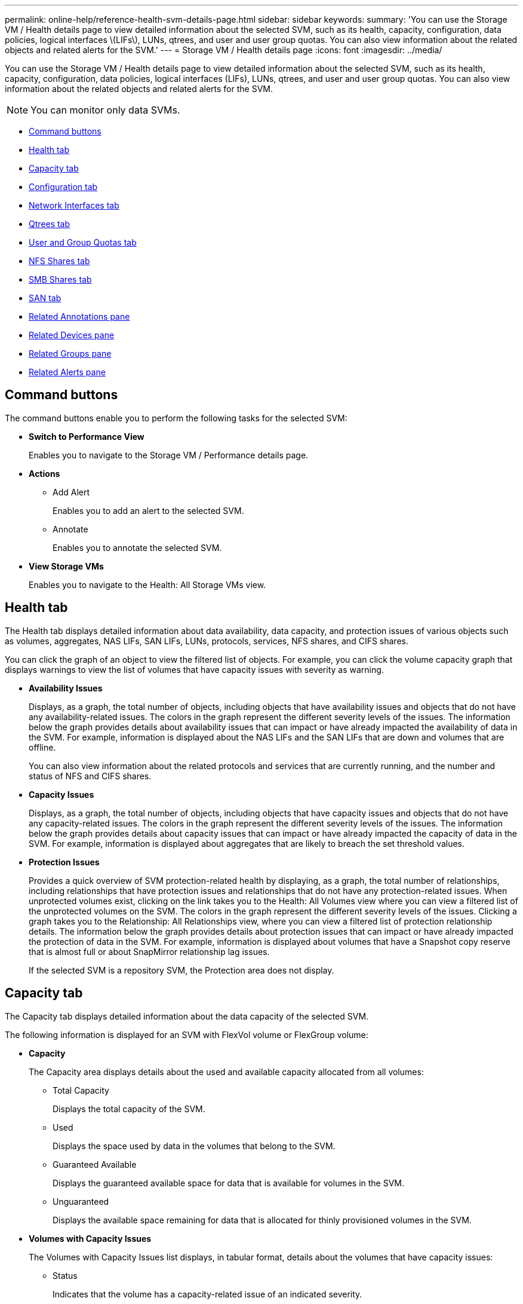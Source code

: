 ---
permalink: online-help/reference-health-svm-details-page.html
sidebar: sidebar
keywords: 
summary: 'You can use the Storage VM / Health details page to view detailed information about the selected SVM, such as its health, capacity, configuration, data policies, logical interfaces \(LIFs\), LUNs, qtrees, and user and user group quotas. You can also view information about the related objects and related alerts for the SVM.'
---
= Storage VM / Health details page
:icons: font
:imagesdir: ../media/

[.lead]
You can use the Storage VM / Health details page to view detailed information about the selected SVM, such as its health, capacity, configuration, data policies, logical interfaces (LIFs), LUNs, qtrees, and user and user group quotas. You can also view information about the related objects and related alerts for the SVM.

[NOTE]
====
You can monitor only data SVMs.
====

* <<GUID-3025A576-2B23-4753-8289-5B12A97C9BF8,Command buttons>>
* <<GUID-894ECEFC-8E65-47AB-90A3-27D08D7C8D19,Health tab>>
* <<GUID-40F2AA3E-6BAE-472C-9292-72EED884C6AB,Capacity tab>>
* <<GUID-C79EA5D2-C435-43B8-BE4D-690D1EDC1134,Configuration tab>>
* <<GUID-1557C06E-F3FD-4E41-A4B8-07E0E65A2788,Network Interfaces tab>>
* <<GUID-10AF6555-A8DF-432C-9649-09EBDF137A45,Qtrees tab>>
* <<SECTION_C39C8DD776864136BE1E8D35DDEE9B92,User and Group Quotas tab>>
* <<GUID-E60799D0-C4F9-4978-ADC7-4382F61E7989,NFS Shares tab>>
* <<SECTION_C5F2F60E9A2943879A30026EB71B1FBB,SMB Shares tab>>
* <<SECTION_D20C126DD9D14B17AE84A9F5E4EF045C,SAN tab>>
* <<GUID-A9DC32CB-A419-4A70-B76C-73E431E6AED4,Related Annotations pane>>
* <<GUID-3B378F0E-1C22-4D5C-AB7C-BF813999848E,Related Devices pane>>
* <<SECTION_1AF58DB9D07C41D1939340A2BF9DDEAE,Related Groups pane>>
* <<GUID-65B2B6DC-3489-402E-9C6F-E08A65640A02,Related Alerts pane>>

== Command buttons

The command buttons enable you to perform the following tasks for the selected SVM:

* *Switch to Performance View*
+
Enables you to navigate to the Storage VM / Performance details page.

* *Actions*
 ** Add Alert
+
Enables you to add an alert to the selected SVM.

 ** Annotate
+
Enables you to annotate the selected SVM.
* *View Storage VMs*
+
Enables you to navigate to the Health: All Storage VMs view.

== Health tab

The Health tab displays detailed information about data availability, data capacity, and protection issues of various objects such as volumes, aggregates, NAS LIFs, SAN LIFs, LUNs, protocols, services, NFS shares, and CIFS shares.

You can click the graph of an object to view the filtered list of objects. For example, you can click the volume capacity graph that displays warnings to view the list of volumes that have capacity issues with severity as warning.

* *Availability Issues*
+
Displays, as a graph, the total number of objects, including objects that have availability issues and objects that do not have any availability-related issues. The colors in the graph represent the different severity levels of the issues. The information below the graph provides details about availability issues that can impact or have already impacted the availability of data in the SVM. For example, information is displayed about the NAS LIFs and the SAN LIFs that are down and volumes that are offline.
+
You can also view information about the related protocols and services that are currently running, and the number and status of NFS and CIFS shares.

* *Capacity Issues*
+
Displays, as a graph, the total number of objects, including objects that have capacity issues and objects that do not have any capacity-related issues. The colors in the graph represent the different severity levels of the issues. The information below the graph provides details about capacity issues that can impact or have already impacted the capacity of data in the SVM. For example, information is displayed about aggregates that are likely to breach the set threshold values.

* *Protection Issues*
+
Provides a quick overview of SVM protection-related health by displaying, as a graph, the total number of relationships, including relationships that have protection issues and relationships that do not have any protection-related issues. When unprotected volumes exist, clicking on the link takes you to the Health: All Volumes view where you can view a filtered list of the unprotected volumes on the SVM. The colors in the graph represent the different severity levels of the issues. Clicking a graph takes you to the Relationship: All Relationships view, where you can view a filtered list of protection relationship details. The information below the graph provides details about protection issues that can impact or have already impacted the protection of data in the SVM. For example, information is displayed about volumes that have a Snapshot copy reserve that is almost full or about SnapMirror relationship lag issues.
+
If the selected SVM is a repository SVM, the Protection area does not display.

== Capacity tab

The Capacity tab displays detailed information about the data capacity of the selected SVM.

The following information is displayed for an SVM with FlexVol volume or FlexGroup volume:

* *Capacity*
+
The Capacity area displays details about the used and available capacity allocated from all volumes:

 ** Total Capacity
+
Displays the total capacity of the SVM.

 ** Used
+
Displays the space used by data in the volumes that belong to the SVM.

 ** Guaranteed Available
+
Displays the guaranteed available space for data that is available for volumes in the SVM.

 ** Unguaranteed
+
Displays the available space remaining for data that is allocated for thinly provisioned volumes in the SVM.

* *Volumes with Capacity Issues*
+
The Volumes with Capacity Issues list displays, in tabular format, details about the volumes that have capacity issues:

 ** Status
+
Indicates that the volume has a capacity-related issue of an indicated severity.
+
You can move the pointer over the status to view more information about the capacity-related event or events generated for the volume.
+
If the status of the volume is determined by a single event, you can view information such as the event name, time and date when the event was triggered, the name of the administrator to whom the event is assigned, and the cause of the event. You can use the *View Details* button to view more information about the event.
+
If the status of the volume is determined by multiple events of the same severity, the top three events are displayed with information such as the event name, time and date when the events were triggered, and the name of the administrator to whom the event is assigned. You can view more details about each of these events by clicking the event name. You can also click the *View All Events* link to view the list of generated events.
+
[NOTE]
====
A volume can have multiple events of the same severity or different severities. However, only the highest severity is displayed. For example, if a volume has two events with severities of Error and Warning, only the Error severity is displayed.
====

 ** Volume
+
Displays the name of the volume.

 ** Used Data Capacity
+
Displays, as a graph, information about the volume capacity usage (in percentage).

 ** Days to Full
+
Displays the estimated number of days remaining before the volume reaches full capacity.

 ** Thin Provisioned
+
Displays whether space guarantee is set for the selected volume. Valid values are Yes and No.

 ** Aggregates
+
For FlexVol volumes, displays the name of the aggregate that contains the volume. For FlexGroup volumes, displays the number of aggregates that are used in the FlexGroup.

== Configuration tab

The Configuration tab displays configuration details about the selected SVM, such as its cluster, root volume, the type of volumes it contains (FlexVol volumes), and the policies created on the SVM:

* *Overview*
 ** Cluster
+
Displays the name of the cluster to which the SVM belongs.

 ** Allowed Volume Type
+
Displays the type of volumes that can be created in the SVM. The type can be FlexVol or FlexVol/FlexGroup.

 ** Root Volume
+
Displays the name of the root volume of the SVM.

 ** Allowed Protocols
+
Displays the type of protocols that can be configured on the SVM. Also, indicates if a protocol is up (image:../media/availability-up-um60.gif[Icon for LIF availability – Up]), down (image:../media/availability-down-um60.gif[Icon for LIF availability – Down]), or is not configured (image:../media/disabled-um60.gif[Icon for LIF availability – Unknown]).
* *Data Network Interfaces*
 ** NAS
+
Displays the number of NAS interfaces that are associated with the SVM. Also, indicates if the interfaces are up (image:../media/availability-up-um60.gif[Icon for LIF availability – Up]) or down (image:../media/availability-down-um60.gif[Icon for LIF availability – Down]).

 ** SAN
+
Displays the number of SAN interfaces that are associated with the SVM. Also, indicates if the interfaces are up (image:../media/availability-up-um60.gif[Icon for LIF availability – Up]) or down (image:../media/availability-down-um60.gif[Icon for LIF availability – Down]).

 ** FC-NVMe
+
Displays the number of FC-NVMe interfaces that are associated with the SVM. Also, indicates if the interfaces are up (image:../media/availability-up-um60.gif[Icon for LIF availability – Up]) or down (image:../media/availability-down-um60.gif[Icon for LIF availability – Down]).
* *Management Network Interfaces*
 ** Availability
+
Displays the number of management interfaces that are associated with the SVM. Also, indicates if the management interfaces are up (image:../media/availability-up-um60.gif[Icon for LIF availability – Up]) or down (image:../media/availability-down-um60.gif[Icon for LIF availability – Down]).
* *Policies*
 ** Snapshots
+
Displays the name of the Snapshot policy that is created on the SVM.

 ** Export Policies
+
Displays either the name of the export policy if a single policy is created or displays the number of export policies if multiple policies are created.
* *Services*
 ** Type
+
Displays the type of service that is configured on the SVM. The type can be Domain Name System (DNS) or Network Information Service (NIS).

 ** State
+
Displays the state of the service, which can be Up (image:../media/availability-up-um60.gif[Icon for LIF availability – Up]), Down (image:../media/availability-down-um60.gif[Icon for LIF availability – Down]), or Not Configured (image:../media/disabled-um60.gif[Icon for LIF availability – Unknown]).

 ** Domain Name
+
Displays the fully qualified domain names (FQDNs) of the DNS server for the DNS services or NIS server for the NIS services. When the NIS server is enabled, the active FQDN of the NIS server is displayed. When the NIS server is disabled, the list of all the FQDNs are displayed.

 ** IP Address
+
Displays the IP addresses of the DNS or NIS server. When the NIS server is enabled, the active IP address of the NIS server is displayed. When the NIS server is disabled, the list of all the IP addresses are displayed.

== Network Interfaces tab

The Network Interfaces tab displays details about the data network interfaces (LIFs) that are created on the selected SVM:

* *Network Interface*
+
Displays the name of the interface that is created on the selected SVM.

* *Operational Status*
+
Displays the operational status of the interface, which can be Up (image:../media/lif-status-up.gif[Icon for LIF status – Up]), Down (image:../media/lif-status-down.gif[Icon for LIF status – Down]), or Unknown (image:../media/hastate-unknown.gif[Icon for HA state – unknown]). The operational status of an interface is determined by the status of its physical ports.

* *Administrative Status*
+
Displays the administrative status of the interface, which can be Up (image:../media/lif-status-up.gif[Icon for LIF status – Up]), Down (image:../media/lif-status-down.gif[Icon for LIF status – Down]), or Unknown (image:../media/hastate-unknown.gif[Icon for HA state – unknown]). The administrative status of an interface is controlled by the storage administrator to make changes to the configuration or for maintenance purposes. The administrative status can be different from the operational status. However, if the administrative status of an interface is Down, the operational status is Down by default.

* *IP Address / WWPN*
+
Displays the IP address for Ethernet interfaces and the World Wide Port Name (WWPN) for FC LIFs.

* *Protocols*
+
Displays the list of data protocols that are specified for the interface, such as CIFS, NFS, iSCSI, FC/FCoE, FC-NVMe, and FlexCache.

* *Role*
+
Displays the interface role. The roles can be Data or Management.

* *Home Port*
+
Displays the physical port to which the interface was originally associated.

* *Current Port*
+
Displays the physical port to which the interface is currently associated. If the interface is migrated, the current port might be different from the home port.

* *Port Set*
+
Displays the port set to which the interface is mapped.

* *Failover Policy*
+
Displays the failover policy that is configured for the interface. For NFS, CIFS, and FlexCache interfaces, the default failover policy is Next Available. Failover policy is not applicable for FC and iSCSI interfaces.

* *Routing Groups*
+
Displays the name of the routing group. You can view more information about the routes and the destination gateway by clicking the routing group name.
+
Routing groups are not supported for ONTAP 8.3 or later and therefore a blank column is displayed for these clusters.

* *Failover Group*
+
Displays the name of the failover group.

== Qtrees tab

The Qtrees tab displays details about qtrees and their quotas. You can click the *Edit Thresholds* button if you want to edit the health threshold settings for qtree capacity for one or more qtrees.

Use the *Export* button to create a comma-separated values (`.csv`) file containing the details of all the monitored qtrees. When exporting to a CSV file you can choose to create a qtrees report for the current SVM, for all SVMs in the current cluster, or for all SVMs for all clusters in your data center. Some additional qtrees fields appear in the exported CSV file.

* *Status*
+
Displays the current status of the qtree. The status can be Critical (image:../media/sev-critical-um60.png[Icon for event severity – critical]), Error (image:../media/sev-error-um60.png[Icon for event severity – error]), Warning (image:../media/sev-warning-um60.png[Icon for event severity – warning]), or Normal (image:../media/sev-normal-um60.png[Icon for event severity – normal]).
+
You can move the pointer over the status icon to view more information about the event or events generated for the qtree.
+
If the status of the qtree is determined by a single event, you can view information such as the event name, time and date when the event was triggered, the name of the administrator to whom the event is assigned, and the cause of the event. You can use *View Details* to view more information about the event.
+
If the status of the qtree is determined by multiple events of the same severity, the top three events are displayed with information such as the event name, time and date when the events were triggered, and the name of the administrator to whom the event is assigned. You can view more details about each of these events by clicking the event name. You can also use *View All Events* to view the list of generated events.
+
[NOTE]
====
A qtree can have multiple events of the same severity or different severities. However, only the highest severity is displayed. For example, if a qtree has two events with severities of Error and Warning, only the Error severity is displayed.
====

* *Qtree*
+
Displays the name of the qtree.

* *Cluster*
+
Displays the name of the cluster containing the qtree. Appears only in the exported CSV file.

* *Storage Virtual Machine*
+
Displays the storage virtual machine (SVM) name containing the qtree. Appears only in the exported CSV file.

* *Volume*
+
Displays the name of the volume that contains the qtree.
+
You can move the pointer over the volume name to view more information about the volume.

* *Quota Set*
+
Indicates whether a quota is enabled or disabled on the qtree.

* *Quota Type*
+
Specifies if the quota is for a user, user group, or a qtree. Appears only in the exported CSV file.

* *User or Group*
+
Displays the name of the user or user group. There will be multiple rows for each user and user group. When the quota type is qtree or if the quota is not set, then the column is empty. Appears only in the exported CSV file.

* *Disk Used %*
+
Displays the percentage of disk space used. If a disk hard limit is set, this value is based on the disk hard limit. If the quota is set without a disk hard limit, the value is based on the volume data space. If the quota is not set or if quotas are off on the volume to which the qtree belongs, then "`Not applicable`" is displayed in the grid page and the field is blank in the CSV export data.

* *Disk Hard Limit*
+
Displays the maximum amount of disk space allocated for the qtree. Unified Manager generates a critical event when this limit is reached and no further disk writes are allowed. The value is displayed as "`Unlimited`" for the following conditions: if the quota is set without a disk hard limit, if the quota is not set, or if quotas are off on the volume to which the qtree belongs.

* *Disk Soft Limit*
+
Displays the amount of disk space allocated for the qtree before a warning event is generated. The value is displayed as "`Unlimited`" for the following conditions: if the quota is set without a disk soft limit, if the quota is not set, or if quotas are off on the volume to which the qtree belongs. By default, this column is hidden.

* *Disk Threshold*
+
Displays the threshold value set on the disk space. The value is displayed as "`Unlimited`" for the following conditions: if the quota is set without a disk threshold limit, if the quota is not set, or if quotas are off on the volume to which the qtree belongs. By default, this column is hidden.

* *Files Used %*
+
Displays the percentage of files used in the qtree. If the file hard limit is set, this value is based on the file hard limit. No value is displayed if the quota is set without a file hard limit. If the quota is not set or if quotas are off on the volume to which the qtree belongs, then "`Not applicable`" is displayed in the grid page and the field is blank in the CSV export data.

* *File Hard Limit*
+
Displays the hard limit for the number of files permitted on the qtrees. The value is displayed as "`Unlimited`" for the following conditions: if the quota is set without a file hard limit, if the quota is not set, or if quotas are off on the volume to which the qtree belongs.

* *File Soft Limit*
+
Displays the soft limit for the number of files permitted on the qtrees. The value is displayed as "`Unlimited`" for the following conditions: if the quota is set without a file soft limit, if the quota is not set, or if quotas are off on the volume to which the qtree belongs. By default, this column is hidden.

== User and Group Quotas tab

Displays details about the user and user group quotas for the selected SVM. You can view information such as the status of the quota, name of the user or user group, soft and hard limits set on the disks and files, amount of disk space and number of files used, and the disk threshold value. You can also change the email address associated with a user or user group.

* *Edit Email Address command button*
+
Opens the Edit Email Address dialog box, which displays the current email address of the selected user or user group. You can modify the email address. If the**Edit Email Address** field is blank, the default rule is used to generate an email address for the selected user or user group.
+
If more than one user has the same quota, the names of the users are displayed as comma-separated values. Also, the default rule is not used to generate the email address; therefore, you must provide the required email address for notifications to be sent.

* *Configure Email Rules command button*
+
Enables you to create or modify rules to generate an email address for the user or user group quotas that are configured on the SVM. A notification is sent to the specified email address when there is a quota breach.

* *Status*
+
Displays the current status of the quota. The status can be Critical (image:../media/sev-critical-um60.png[Icon for event severity – critical]), Warning (image:../media/sev-warning-um60.png[Icon for event severity – warning]), or Normal (image:../media/sev-normal-um60.png[Icon for event severity – normal]).
+
You can move the pointer over the status icon to view more information about the event or events generated for the quota.
+
If the status of the quota is determined by a single event, you can view information such as the event name, time and date when the event was triggered, the name of the administrator to whom the event is assigned, and the cause of the event. You can use *View Details* to view more information about the event.
+
If the status of the quota is determined by multiple events of the same severity, the top three events are displayed with information such as the event name, time and date when the events were triggered, and the name of the administrator to whom the event is assigned. You can view more details about each of these events by clicking the event name. You can also use *View All Events* to view the list of generated events.
+
[NOTE]
====
A quota can have multiple events of the same severity or different severities. However, only the highest severity is displayed. For example, if a quota has two events with severities of Error and Warning, only the Error severity is displayed.
====

* *User or Group*
+
Displays the name of the user or user group. If more than one user has the same quota, the names of the users are displayed as comma-separated values.
+
The value is displayed as "`Unknown`" when ONTAP does not provide a valid user name because of SecD errors.

* *Type*
+
Specifies if the quota is for a user or a user group.

* *Volume or Qtree*
+
Displays the name of the volume or qtree on which the user or user group quota is specified.
+
You can move the pointer over the name of the volume or qtree to view more information about the volume or qtree.

* *Disk Used %*
+
Displays the percentage of disk space used. The value is displayed as "`Not applicable`" if the quota is set without a disk hard limit.

* *Disk Hard Limit*
+
Displays the maximum amount of disk space allocated for the quota. Unified Manager generates a critical event when this limit is reached and no further disk writes are allowed. The value is displayed as "`Unlimited`" if the quota is set without a disk hard limit.

* *Disk Soft Limit*
+
Displays the amount of disk space allocated for the quota before a warning event is generated. The value is displayed as "`Unlimited`" if the quota is set without a disk soft limit. By default, this column is hidden.

* *Disk Threshold*
+
Displays the threshold value set on the disk space. The value is displayed as "`Unlimited`" if the quota is set without a disk threshold limit. By default, this column is hidden.

* *Files Used %*
+
Displays the percentage of files used in the qtree. The value is displayed as "`Not applicable`" if the quota is set without a file hard limit.

* *File Hard Limit*
+
Displays the hard limit for the number of files permitted on the quota. The value is displayed as "`Unlimited`" if the quota is set without a file hard limit.

* *File Soft Limit*
+
Displays the soft limit for the number of files permitted on the quota. The value is displayed as "`Unlimited`" if the quota is set without a file soft limit. By default, this column is hidden.

* *Email Address*
+
Displays the email address of the user or user group to which notifications are sent when there is a breach in the quotas.

== NFS Shares tab

The NFS Shares tab displays information about NFS shares such as its status, the path associated with the volume (FlexGroup volumes or FlexVol volumes), access levels of clients to the NFS shares, and the export policy defined for the volumes that are exported. NFS shares will not be displayed in the following conditions: if the volume is not mounted or if the protocols associated with the export policy for the volume do not contain NFS shares.

* *Status*
+
Displays the current status of the NFS shares. The status can be Error (image:../media/sev-error-um60.png[Icon for event severity – error]) or Normal (image:../media/sev-normal-um60.png[Icon for event severity – normal]).

* *Junction Path*
+
Displays the path to which the volume is mounted. If an explicit NFS exports policy is applied to a qtree, the column displays the path of the volume through which the qtree can be accessed.

* *Junction Path Active*
+
Displays whether the path to access the mounted volume is active or inactive.

* *Volume or Qtree*
+
Displays the name of the volume or qtree to which the NFS export policy is applied. If an NFS export policy is applied to a qtree in the volume, the column displays both the names of the volume and the qtree.
+
You can click the link to view details about the object in the respective details page. If the object is a qtree, links are displayed for both the qtree and the volume.

* *Volume State*
+
Displays the state of the volume that is being exported. The state can be Offline, Online, Restricted, or Mixed.

 ** Offline
+
Read or write access to the volume is not allowed.

 ** Online
+
Read and write access to the volume is allowed.

 ** Restricted
+
Limited operations, such as parity reconstruction, are allowed, but data access is not allowed.

 ** Mixed
+
The constituents of a FlexGroup volume are not all in the same state.

* *Security Style*
+
Displays the access permission for the volumes that are exported. The security style can be UNIX, Unified, NTFS, or Mixed.

 ** UNIX (NFS clients)
+
Files and directories in the volume have UNIX permissions.

 ** Unified
+
Files and directories in the volume have a unified security style.

 ** NTFS (CIFS clients)
+
Files and directories in the volume have Windows NTFS permissions.

 ** Mixed
+
Files and directories in the volume can have either UNIX permissions or Windows NTFS permissions.

* *UNIX Permission*
+
Displays the UNIX permission bits in an octal string format, which is set for the volumes that are exported. It is similar to the UNIX style permission bits.

* *Export Policy*
+
Displays the rules that define the access permission for volumes that are exported. You can click the link to view details about the rules associated with the export policy such as the authentication protocols and the access permission.

== SMB Shares tab

Displays information about the SMB shares on the selected SVM. You can view information such as the status of the SMB share, share name, path associated with the SVM, the status of the junction path of the share, containing object, state of the containing volume, security data of the share, and export policies defined for the share. You can also determine whether an equivalent NFS path for the SMB share exists.

[NOTE]
====
Shares in folders are not displayed in the SMB Shares tab.
====

* *View User Mapping command button*
+
Launches the User Mapping dialog box.
+
You can view the details of user mapping for the SVM.

* *Show ACL command button*
+
Launches the Access Control dialog box for the share.
+
You can view user and permission details for the selected share.

* *Status*
+
Displays the current status of the share. The status can be Normal (image:../media/sev-normal-um60.png[Icon for event severity – normal]) or Error (image:../media/sev-error-um60.png[Icon for event severity – error]).

* *Share Name*
+
Displays the name of the SMB share.

* *Path*
+
Displays the junction path on which the share is created.

* *Junction Path Active*
+
Displays whether the path to access the share is active or inactive.

* *Containing Object*
+
Displays the name of the containing object to which the share belongs. The containing object can be a volume or a qtree.
+
By clicking the link, you can view details about the containing object in the respective Details page. If the containing object is a qtree, links are displayed for both qtree and volume.

* *Volume State*
+
Displays the state of the volume that is being exported. The state can be Offline, Online, Restricted, or Mixed.

 ** Offline
+
Read or write access to the volume is not allowed.

 ** Online
+
Read and write access to the volume is allowed.

 ** Restricted
+
Limited operations, such as parity reconstruction, are allowed, but data access is not allowed.

 ** Mixed
+
The constituents of a FlexGroup volume are not all in the same state.

* *Security*
+
Displays the access permission for the volumes that are exported. The security style can be UNIX, Unified, NTFS, or Mixed.

 ** UNIX (NFS clients)
+
Files and directories in the volume have UNIX permissions.

 ** Unified
+
Files and directories in the volume have a unified security style.

 ** NTFS (CIFS clients)
+
Files and directories in the volume have Windows NTFS permissions.

 ** Mixed
+
Files and directories in the volume can have either UNIX permissions or Windows NTFS permissions.

* *Export Policy*
+
Displays the name of the export policy applicable to the share. If an export policy is not specified for the SVM, the value is displayed as Not Enabled.
+
You can click the link to view details about the rules associated with the export policy, such as access protocols and permissions. The link is disabled if the export policy is disabled for the selected SVM.

* *NFS Equivalent*
+
Specifies whether there is an NFS equivalent for the share.

== SAN tab

Displays details about LUNs, initiator groups, and initiators for the selected SVM. By default, the LUNs view is displayed. You can view details about the initiator groups in the Initiator Groups tab and details about initiators in the Initiators tab.

* *LUNs tab*
+
Displays details about the LUNs that belong to the selected SVM. You can view information such as the LUN name, LUN state (online or offline), the name of the file system (volume or qtree) that contains the LUN, the type of host operating system, the total data capacity and serial number of the LUN. The LUN Performance column provides a link to the LUN/Performance details page.
+
You can also view information whether thin provisioning is enabled on the LUN and if the LUN is mapped to an initiator group. If it is mapped to an initiator, you can view the initiator groups and initiators that are mapped to the selected LUN.

* *Initiator Groups tab*
+
Displays details about initiator groups. You can view details such as the name of the initiator group, the access state, the type of host operating system that is used by all the initiators in the group, and the supported protocol. When you click the link in the access state column, you can view the current access state of the initiator group.

 ** *Normal*
+
The initiator group is connected to multiple access paths.

 ** *Single Path*
+
The initiator group is connected to a single access path.

 ** *No Paths*
+
There is no access path connected to the initiator group.

+
You can view whether initiator groups are mapped to all the interfaces or specific interfaces through a port set. When you click the count link in the Mapped interfaces column, either all interfaces are displayed or specific interfaces for a port set are displayed. Interfaces that are mapped through the target portal are not displayed. The total number of initiators and LUNs that are mapped to an initiator group is displayed.
+
You can also view the LUNs and initiators that are mapped to the selected initiator group.

* *Initiators tab*
+
Displays the name and type of the initiator and the total number of initiator groups mapped to this initiator for the selected SVM.
+
You can also view the LUNs and initiator groups that are mapped to the selected initiator group.

== Related Annotations pane

The Related Annotations pane enables you to view the annotation details associated with the selected SVM. Details include the annotation name and the annotation values that are applied to the SVM. You can also remove manual annotations from the Related Annotations pane.

== Related Devices pane

The Related Devices pane enables you to view the cluster, aggregates, and volumes that are related to the SVM:

* *Cluster*
+
Displays the health status of the cluster to which the SVM belongs.

* *Aggregates*
+
Displays the number of aggregates that belong to the selected SVM. The health status of the aggregates is also displayed, based on the highest severity level. For example, if an SVM contains ten aggregates, five of which display the Warning status and the remaining five display the Critical status, then the status displayed is Critical.

* *Assigned Aggregates*
+
Displays the number of aggregates that are assigned to an SVM. The health status of the aggregates is also displayed, based on the highest severity level.

* *Volumes*
+
Displays the number and capacity of the volumes that belong to the selected SVM. The health status of the volumes is also displayed, based on the highest severity level. When there are FlexGroup volumes in the SVM, the count also includes FlexGroups; it does not include FlexGroup constituents.

== Related Groups pane

The Related Groups pane enables you to view the list of groups associated with the selected SVM.

== Related Alerts pane

The Related Alerts pane enables you to view the list of alerts that are created for the selected SVM. You can also add an alert by clicking the *Add Alert* link or edit an existing alert by clicking the alert name.

*Related information*

xref:reference-export-policy-rules-dialog-box.adoc[Export Policy Rules dialog box]

xref:task-adding-alerts.adoc[Adding alerts]
